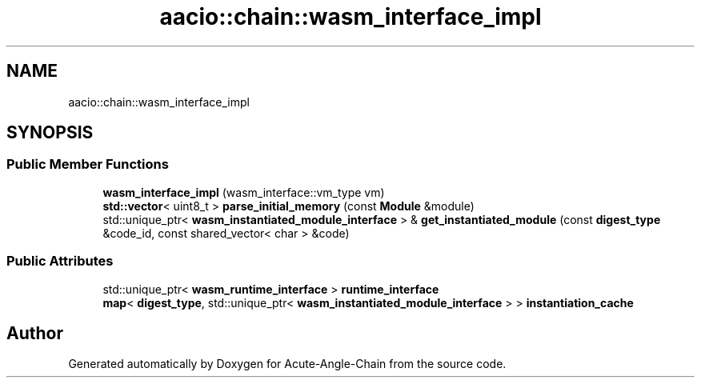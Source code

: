 .TH "aacio::chain::wasm_interface_impl" 3 "Sun Jun 3 2018" "Acute-Angle-Chain" \" -*- nroff -*-
.ad l
.nh
.SH NAME
aacio::chain::wasm_interface_impl
.SH SYNOPSIS
.br
.PP
.SS "Public Member Functions"

.in +1c
.ti -1c
.RI "\fBwasm_interface_impl\fP (wasm_interface::vm_type vm)"
.br
.ti -1c
.RI "\fBstd::vector\fP< uint8_t > \fBparse_initial_memory\fP (const \fBModule\fP &module)"
.br
.ti -1c
.RI "std::unique_ptr< \fBwasm_instantiated_module_interface\fP > & \fBget_instantiated_module\fP (const \fBdigest_type\fP &code_id, const shared_vector< char > &code)"
.br
.in -1c
.SS "Public Attributes"

.in +1c
.ti -1c
.RI "std::unique_ptr< \fBwasm_runtime_interface\fP > \fBruntime_interface\fP"
.br
.ti -1c
.RI "\fBmap\fP< \fBdigest_type\fP, std::unique_ptr< \fBwasm_instantiated_module_interface\fP > > \fBinstantiation_cache\fP"
.br
.in -1c

.SH "Author"
.PP 
Generated automatically by Doxygen for Acute-Angle-Chain from the source code\&.
